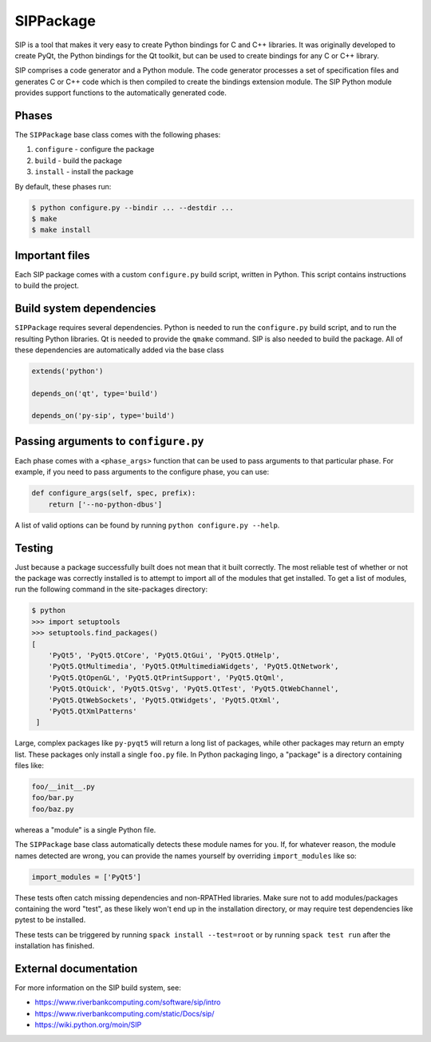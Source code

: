 .. Copyright 2013-2020 Lawrence Livermore National Security, LLC and other
   Spack Project Developers. See the top-level COPYRIGHT file for details.

   SPDX-License-Identifier: (Apache-2.0 OR MIT)

.. _sippackage:

----------
SIPPackage
----------

SIP is a tool that makes it very easy to create Python bindings for C and C++
libraries. It was originally developed to create PyQt, the Python bindings for
the Qt toolkit, but can be used to create bindings for any C or C++ library.

SIP comprises a code generator and a Python module. The code generator
processes a set of specification files and generates C or C++ code which is
then compiled to create the bindings extension module. The SIP Python module
provides support functions to the automatically generated code.

^^^^^^
Phases
^^^^^^

The ``SIPPackage`` base class comes with the following phases:

#. ``configure`` - configure the package
#. ``build`` - build the package
#. ``install`` - install the package

By default, these phases run:

.. code-block:: console

   $ python configure.py --bindir ... --destdir ...
   $ make
   $ make install


^^^^^^^^^^^^^^^
Important files
^^^^^^^^^^^^^^^

Each SIP package comes with a custom ``configure.py`` build script,
written in Python. This script contains instructions to build the project.

^^^^^^^^^^^^^^^^^^^^^^^^^
Build system dependencies
^^^^^^^^^^^^^^^^^^^^^^^^^

``SIPPackage`` requires several dependencies. Python is needed to run
the ``configure.py`` build script, and to run the resulting Python
libraries. Qt is needed to provide the ``qmake`` command. SIP is also
needed to build the package. All of these dependencies are automatically
added via the base class

.. code-block:: python

   extends('python')

   depends_on('qt', type='build')

   depends_on('py-sip', type='build')

^^^^^^^^^^^^^^^^^^^^^^^^^^^^^^^^^^^^^
Passing arguments to ``configure.py``
^^^^^^^^^^^^^^^^^^^^^^^^^^^^^^^^^^^^^

Each phase comes with a ``<phase_args>`` function that can be used to pass
arguments to that particular phase. For example, if you need to pass
arguments to the configure phase, you can use:

.. code-block:: python

   def configure_args(self, spec, prefix):
       return ['--no-python-dbus']


A list of valid options can be found by running ``python configure.py --help``.

^^^^^^^
Testing
^^^^^^^

Just because a package successfully built does not mean that it built
correctly. The most reliable test of whether or not the package was
correctly installed is to attempt to import all of the modules that
get installed. To get a list of modules, run the following command
in the site-packages directory:

.. code-block:: console

   $ python
   >>> import setuptools
   >>> setuptools.find_packages()
   [
       'PyQt5', 'PyQt5.QtCore', 'PyQt5.QtGui', 'PyQt5.QtHelp',
       'PyQt5.QtMultimedia', 'PyQt5.QtMultimediaWidgets', 'PyQt5.QtNetwork',
       'PyQt5.QtOpenGL', 'PyQt5.QtPrintSupport', 'PyQt5.QtQml',
       'PyQt5.QtQuick', 'PyQt5.QtSvg', 'PyQt5.QtTest', 'PyQt5.QtWebChannel',
       'PyQt5.QtWebSockets', 'PyQt5.QtWidgets', 'PyQt5.QtXml',
       'PyQt5.QtXmlPatterns'
    ]


Large, complex packages like ``py-pyqt5`` will return a long list of
packages, while other packages may return an empty list. These packages
only install a single ``foo.py`` file. In Python packaging lingo,
a "package" is a directory containing files like:

.. code-block:: none

   foo/__init__.py
   foo/bar.py
   foo/baz.py


whereas a "module" is a single Python file.

The ``SIPPackage`` base class automatically detects these module
names for you. If, for whatever reason, the module names detected
are wrong, you can provide the names yourself by overriding
``import_modules`` like so:

.. code-block:: python

   import_modules = ['PyQt5']


These tests often catch missing dependencies and non-RPATHed
libraries. Make sure not to add modules/packages containing the word
"test", as these likely won't end up in the installation directory,
or may require test dependencies like pytest to be installed.

These tests can be triggered by running ``spack install --test=root``
or by running ``spack test run`` after the installation has finished.

^^^^^^^^^^^^^^^^^^^^^^
External documentation
^^^^^^^^^^^^^^^^^^^^^^

For more information on the SIP build system, see:

* https://www.riverbankcomputing.com/software/sip/intro
* https://www.riverbankcomputing.com/static/Docs/sip/
* https://wiki.python.org/moin/SIP
